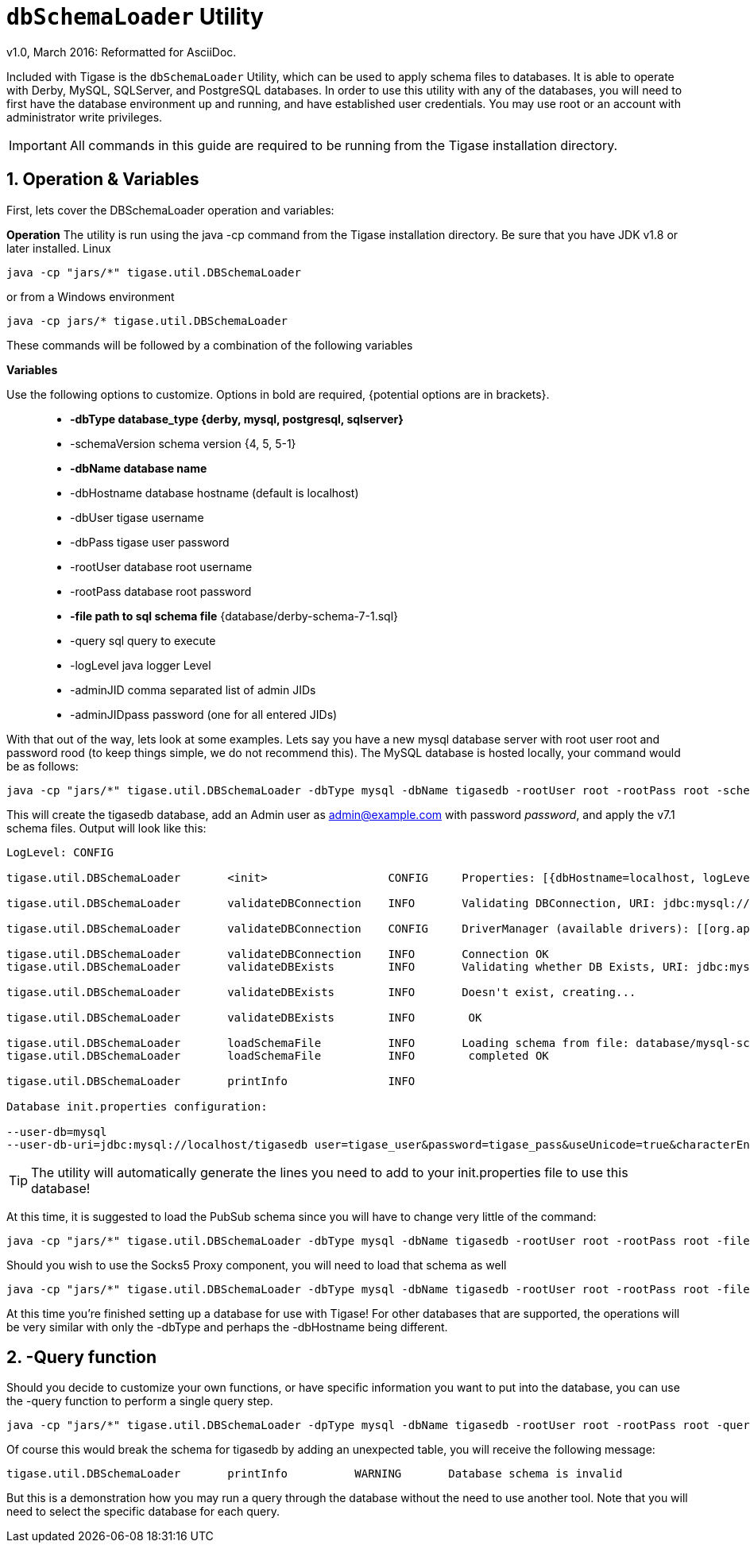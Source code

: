 [[dbSchemaLoader]]
+dbSchemaLoader+ Utility
========================
:author: Daniel Wisnewski
:author: v1.0, March 2016: Reformatted for AsciiDoc.
:date: 2016-03-14 14:30

:numbered:
:toc:
:website: http://www.tigase.net

Included with Tigase is the +dbSchemaLoader+ Utility, which can be used to apply schema files to databases. It is able to operate with Derby, MySQL, SQLServer, and PostgreSQL databases.
In order to use this utility with any of the databases, you will need to first have the database environment up and running, and have established user credentials. You may use root or an account with administrator write privileges.

IMPORTANT: All commands in this guide are required to be running from the Tigase installation directory.

Operation & Variables
---------------------
First, lets cover the DBSchemaLoader operation and variables:

*Operation*
The utility is run using the java -cp command from the Tigase installation directory.  Be sure that you have JDK v1.8 or later installed.
Linux
[source,command]
-----
java -cp "jars/*" tigase.util.DBSchemaLoader
-----
or from a Windows environment
-----
java -cp jars/* tigase.util.DBSchemaLoader
-----
These commands will be followed by a combination of the following variables

*Variables*

Use the following options to customize. Options in bold are required, {potential options are in brackets}.::
* *-dbType database_type {derby, mysql, postgresql, sqlserver}*
* -schemaVersion schema version {4, 5, 5-1}
* *-dbName database name*
* -dbHostname database hostname (default is localhost)
* -dbUser tigase username
* -dbPass tigase user password
* -rootUser database root username
* -rootPass database root password
* *-file path to sql schema file* {database/derby-schema-7-1.sql}
* -query sql query to execute
* -logLevel java logger Level
* -adminJID comma separated list of admin JIDs
* -adminJIDpass password (one for all entered JIDs)

With that out of the way, lets look at some examples.
Lets say you have a new mysql database server with root user root and password rood (to keep things simple, we do not recommend this).  The MySQL database is hosted locally, your command would be as follows:
[source,cmd]
-----
java -cp "jars/*" tigase.util.DBSchemaLoader -dbType mysql -dbName tigasedb -rootUser root -rootPass root -schemaVersion -adminJID admin@example.com -adminJIDpass password 7.1 -file database/mysql-schema-7-1.sql
-----
This will create the tigasedb database, add an Admin user as admin@example.com with password 'password', and apply the v7.1 schema files. Output will look like this:
[source,cmd]
-----
LogLevel: CONFIG

tigase.util.DBSchemaLoader     	 <init>          	 CONFIG     Properties: [{dbHostname=localhost, logLevel=CONFIG, adminJID=admin@example.com, dbType=mysql, file=database/mysql-schema-7-1.sql, rootUser=root, adminJIDpass=password, dbPass=tigase_pass, dbName=tigasedb, schemaVersion=7.1, rootPass=root, dbUser=tigase_user}]

tigase.util.DBSchemaLoader     	 validateDBConnection 	 INFO       Validating DBConnection, URI: jdbc:mysql://localhost/?user=root&password=root

tigase.util.DBSchemaLoader     	 validateDBConnection 	 CONFIG     DriverManager (available drivers): [[org.apache.derby.jdbc.AutoloadedDriver@10f87f48, org.postgresql.Driver@1b2c6ec2, com.mysql.jdbc.Driver@50040f0c, jTDS 1.3.1]]

tigase.util.DBSchemaLoader     	 validateDBConnection 	 INFO       Connection OK
tigase.util.DBSchemaLoader     	 validateDBExists 	 INFO       Validating whether DB Exists, URI: jdbc:mysql://localhost/tigasedb?user=tigase_user&password=tigase_pass

tigase.util.DBSchemaLoader     	 validateDBExists 	 INFO       Doesn't exist, creating...

tigase.util.DBSchemaLoader     	 validateDBExists 	 INFO        OK

tigase.util.DBSchemaLoader     	 loadSchemaFile  	 INFO       Loading schema from file: database/mysql-schema-7-1.sql, URI: jdbc:mysql://localhost/tigasedb?user=root&password=root
tigase.util.DBSchemaLoader     	 loadSchemaFile  	 INFO        completed OK

tigase.util.DBSchemaLoader     	 printInfo       	 INFO

Database init.properties configuration:

--user-db=mysql
--user-db-uri=jdbc:mysql://localhost/tigasedb user=tigase_user&password=tigase_pass&useUnicode=true&characterEncoding=UTF-8
-----

TIP: The utility will automatically generate the lines you need to add to your init.properties file to use this database!

At this time, it is suggested to load the PubSub schema since you will have to change very little of the command:

[source,cmd]
-----
java -cp "jars/*" tigase.util.DBSchemaLoader -dbType mysql -dbName tigasedb -rootUser root -rootPass root -file database/mysql-pubsub-schema-3.2.0.sql
-----

Should you wish to use the Socks5 Proxy component, you will need to load that schema as well
[source,cmd]
-----
java -cp "jars/*" tigase.util.DBSchemaLoader -dbType mysql -dbName tigasedb -rootUser root -rootPass root -file database/mysql-socks5-schema.sql
-----

At this time you're finished setting up a database for use with Tigase!
For other databases that are supported, the operations will be very similar with only the -dbType and perhaps the -dbHostname being different.

-Query function
---------------
Should you decide to customize your own functions, or have specific information you want to put into the database, you can use the -query function to perform a single query step.
[source,cmd]
-----
java -cp "jars/*" tigase.util.DBSchemaLoader -dpType mysql -dbName tigasedb -rootUser root -rootPass root -query "CREATE TABLE tigasedb.EXTRA_TABLE (id INT(6) UNSIGNED AUTO_INCREMENT PRIMARY KEY, name VARCHAR(10) NOT NULL)"
-----
Of course this would break the schema for tigasedb by adding an unexpected table,  you will receive the following message:
-----
tigase.util.DBSchemaLoader       printInfo          WARNING       Database schema is invalid
-----

But this is a demonstration how you may run a query through the database without the need to use another tool.  Note that you will need to select the specific database for each query.
